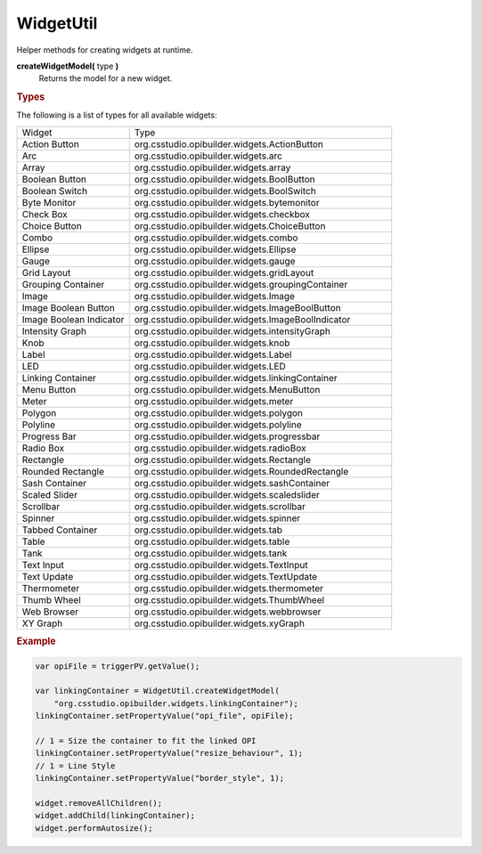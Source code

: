 WidgetUtil
==========

Helper methods for creating widgets at runtime.

**createWidgetModel(** type **)**
    Returns the model for a new widget.

.. rubric:: Types

The following is a list of types for all available widgets:

.. list-table::
    :widths: 30 70

    * - Widget
      - Type
    * - Action Button
      - org.csstudio.opibuilder.widgets.ActionButton
    * - Arc
      - org.csstudio.opibuilder.widgets.arc
    * - Array
      - org.csstudio.opibuilder.widgets.array
    * - Boolean Button
      - org.csstudio.opibuilder.widgets.BoolButton
    * - Boolean Switch
      - org.csstudio.opibuilder.widgets.BoolSwitch
    * - Byte Monitor
      - org.csstudio.opibuilder.widgets.bytemonitor
    * - Check Box
      - org.csstudio.opibuilder.widgets.checkbox
    * - Choice Button
      - org.csstudio.opibuilder.widgets.ChoiceButton
    * - Combo
      - org.csstudio.opibuilder.widgets.combo
    * - Ellipse
      - org.csstudio.opibuilder.widgets.Ellipse
    * - Gauge
      - org.csstudio.opibuilder.widgets.gauge
    * - Grid Layout
      - org.csstudio.opibuilder.widgets.gridLayout
    * - Grouping Container
      - org.csstudio.opibuilder.widgets.groupingContainer
    * - Image
      - org.csstudio.opibuilder.widgets.Image
    * - Image Boolean Button
      - org.csstudio.opibuilder.widgets.ImageBoolButton
    * - Image Boolean Indicator
      - org.csstudio.opibuilder.widgets.ImageBoolIndicator
    * - Intensity Graph
      - org.csstudio.opibuilder.widgets.intensityGraph
    * - Knob
      - org.csstudio.opibuilder.widgets.knob
    * - Label
      - org.csstudio.opibuilder.widgets.Label
    * - LED
      - org.csstudio.opibuilder.widgets.LED
    * - Linking Container
      - org.csstudio.opibuilder.widgets.linkingContainer
    * - Menu Button
      - org.csstudio.opibuilder.widgets.MenuButton
    * - Meter
      - org.csstudio.opibuilder.widgets.meter
    * - Polygon
      - org.csstudio.opibuilder.widgets.polygon
    * - Polyline
      - org.csstudio.opibuilder.widgets.polyline
    * - Progress Bar
      - org.csstudio.opibuilder.widgets.progressbar
    * - Radio Box
      - org.csstudio.opibuilder.widgets.radioBox
    * - Rectangle
      - org.csstudio.opibuilder.widgets.Rectangle
    * - Rounded Rectangle
      - org.csstudio.opibuilder.widgets.RoundedRectangle
    * - Sash Container
      - org.csstudio.opibuilder.widgets.sashContainer
    * - Scaled Slider
      - org.csstudio.opibuilder.widgets.scaledslider
    * - Scrollbar
      - org.csstudio.opibuilder.widgets.scrollbar
    * - Spinner
      - org.csstudio.opibuilder.widgets.spinner
    * - Tabbed Container
      - org.csstudio.opibuilder.widgets.tab
    * - Table
      - org.csstudio.opibuilder.widgets.table
    * - Tank
      - org.csstudio.opibuilder.widgets.tank
    * - Text Input
      - org.csstudio.opibuilder.widgets.TextInput
    * - Text Update
      - org.csstudio.opibuilder.widgets.TextUpdate
    * - Thermometer
      - org.csstudio.opibuilder.widgets.thermometer
    * - Thumb Wheel
      - org.csstudio.opibuilder.widgets.ThumbWheel
    * - Web Browser
      - org.csstudio.opibuilder.widgets.webbrowser
    * - XY Graph
      - org.csstudio.opibuilder.widgets.xyGraph

.. rubric:: Example

.. code-block:: javascript

    var opiFile = triggerPV.getValue();

    var linkingContainer = WidgetUtil.createWidgetModel(
        "org.csstudio.opibuilder.widgets.linkingContainer");
    linkingContainer.setPropertyValue("opi_file", opiFile);

    // 1 = Size the container to fit the linked OPI
    linkingContainer.setPropertyValue("resize_behaviour", 1);
    // 1 = Line Style
    linkingContainer.setPropertyValue("border_style", 1);

    widget.removeAllChildren();
    widget.addChild(linkingContainer);
    widget.performAutosize();
